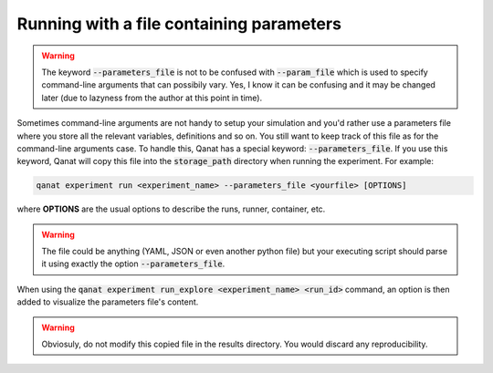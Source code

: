 ===============================================
Running with a file containing parameters
===============================================

.. warning::

   The keyword :code:`--parameters_file` is not to be confused with :code:`--param_file` which is used to specify command-line arguments that can possibily vary.
   Yes, I know it can be confusing and it may be changed later (due to lazyness from the author at this point in time).

Sometimes command-line arguments are not handy to setup your simulation and you'd rather use a parameters file where you store all the relevant variables, definitions and so on. You still want to keep track of this file as for the command-line arguments case.
To handle this, Qanat has a special keyword: :code:`--parameters_file`. If you use this keyword, Qanat will copy this file into the :code:`storage_path` directory when running the experiment. For example:

.. code-block:: console

   qanat experiment run <experiment_name> --parameters_file <yourfile> [OPTIONS]

where **OPTIONS** are the usual options to describe the runs, runner, container, etc.

.. warning::

   The file could be anything (YAML, JSON or even another python file) but your executing script should parse it using exactly the option :code:`--parameters_file`.


When using the :code:`qanat experiment run_explore <experiment_name> <run_id>` command, an option is then added to visualize the parameters file's content.

.. warning::

   Obviosuly, do not modify this copied file in the results directory. You would discard any reproducibility.


